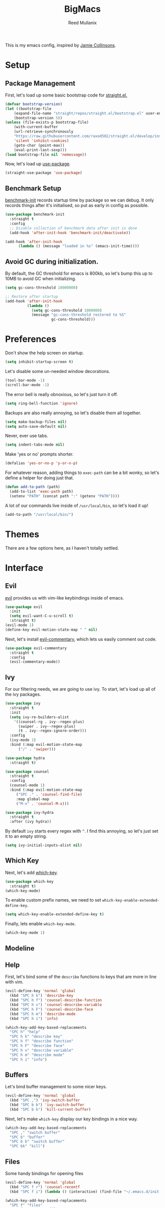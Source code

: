 #+TITLE: BigMacs
#+AUTHOR: Reed Mullanix
#+TOC: true

This is my emacs config, inspired by [[https://github.com/jamiecollinson/dotfiles/blob/master/config.org/][Jamie Collinsons]].

* Setup
** Package Management
    First, let's load up some basic bootstrap code for [[https://github.com/raxod502/straight.el][straight.el.]]
    #+BEGIN_SRC emacs-lisp :tangle yes
    (defvar bootstrap-version)
	(let ((bootstrap-file
	    (expand-file-name "straight/repos/straight.el/bootstrap.el" user-emacs-directory))
	    (bootstrap-version 5))
	(unless (file-exists-p bootstrap-file)
	    (with-current-buffer
		(url-retrieve-synchronously
		"https://raw.githubusercontent.com/raxod502/straight.el/develop/install.el"
		'silent 'inhibit-cookies)
  	    (goto-char (point-max))
	    (eval-print-last-sexp)))
	(load bootstrap-file nil 'nomessage))
    #+END_SRC

    Now, let's load up [[https://github.com/jwiegley/use-package][use-package]].
    #+BEGIN_SRC emacs-lisp :tangle yes
    (straight-use-package 'use-package)
    #+END_SRC
** Benchmark Setup
   [[https://github.com/dholm/benchmark-init-el][benchmark-init]] records startup time by package so we can debug. 
   It only records things after it's initialised, so put as early in config as possible.
   #+BEGIN_SRC emacs-lisp :tangle yes
   (use-package benchmark-init
     :straight t
     :config
     ;; Disable collection of benchmark data after init is done
     (add-hook 'after-init-hook 'benchmark-init/deactivate))

   (add-hook 'after-init-hook
	     (lambda () (message "loaded in %s" (emacs-init-time))))
   #+END_SRC
** Avoid GC during initialization.
   By default, the GC threshold for emacs is 800kb, so let's bump this up to 
   10MB to avoid GC when initializing.
   #+BEGIN_SRC emacs-lisp :tangle yes
   (setq gc-cons-threshold 10000000)

   ;; Restore after startup
   (add-hook 'after-init-hook
             (lambda ()
               (setq gc-cons-threshold 1000000)
               (message "gc-cons-threshold restored to %S"
                        gc-cons-threshold)))
   #+END_SRC
* Preferences
  Don't show the help screen on startup.
  #+BEGIN_SRC emacs-lisp :tangle yes
  (setq inhibit-startup-screen t)
  #+END_SRC

  Let's disable some un-needed window decorations.
  #+BEGIN_SRC emacs-lisp :tangle yes
  (tool-bar-mode -1)
  (scroll-bar-mode -1) 
  #+END_SRC

  The error bell is really obnoxious, so let's just turn it off.
  #+BEGIN_SRC emacs-lisp :tangle yes
  (setq ring-bell-function 'ignore)
  #+END_SRC
  
  Backups are also really annoying, so let's disable them all together.
  #+BEGIN_SRC emacs-lisp :tangle yes
  (setq make-backup-files nil) 
  (setq auto-save-default nil)
  #+END_SRC
  
  Never, ever use tabs.
  #+BEGIN_SRC emacs-lisp :tangle yes
    (setq indent-tabs-mode nil)
  #+END_SRC
  
  Make 'yes or no' prompts shorter.
  #+BEGIN_SRC emacs-lisp :tangle yes
    (defalias 'yes-or-no-p 'y-or-n-p)
  #+END_SRC

  
  For whatever reason, adding things to ~exec-path~ can be a bit wonky, so let's define
  a helper for doing just that.
  #+BEGIN_SRC emacs-lisp :tangle yes
    (defun add-to-path (path)
      (add-to-list 'exec-path path)
      (setenv "PATH" (concat path ":" (getenv "PATH"))))
  #+END_SRC

  A lot of our commands live inside of ~/usr/local/bin~, so let's load it up!
  #+BEGIN_SRC emacs-lisp :tangle yes
    (add-to-path "/usr/local/bin/")
  #+END_SRC
* Themes
  There are a few options here, as I haven't totally settled.
* Interface
** Evil
  [[https://github.com/emacs-evil/evil][evil]] provides us with vim-like keybindings inside of emacs.
  #+BEGIN_SRC emacs-lisp :tangle yes
  (use-package evil
    :init
    (setq evil-want-C-u-scroll t)
    :straight t)
  (evil-mode 1)
  (define-key evil-motion-state-map " " nil)
  #+END_SRC
  
  Next, let's install [[https://github.com/linktohack/evil-commentary][evil-commentary]], which lets us easily comment out code. 
  #+BEGIN_SRC emacs-lisp :tangle yes
    (use-package evil-commentary
      :straight t
      :config
      (evil-commentary-mode))
  #+END_SRC

** Ivy
  For our filtering needs, we are going to use ivy.
  To start, let's load up all of the ivy packages.
  #+BEGIN_SRC emacs-lisp :tangle yes
    (use-package ivy
      :straight t
      :init
      (setq ivy-re-builders-alist
	    '((counsel-rg . ivy--regex-plus)
	      (swiper . ivy--regex-plus)
	      (t . ivy--regex-ignore-order)))
      :config
      (ivy-mode 1)
      :bind (:map evil-motion-state-map
		  ("/" . 'swiper)))

    (use-package hydra
      :straight t)

    (use-package counsel
      :straight t
      :config
      (counsel-mode 1)
      :bind (:map evil-motion-state-map
	     ("SPC ." . 'counsel-find-file)
	     :map global-map
	     ("M-x" . 'counsel-M-x)))

    (use-package ivy-hydra
      :straight t
      :after (ivy hydra))
  #+END_SRC
  
  By default =ivy= starts every regex with ~^~. I find this annoying,
  so let's just set it to an empty string.
  #+BEGIN_SRC emacs-lisp :tangle yes
    (setq ivy-initial-inputs-alist nil)
  #+END_SRC
** Which Key
  Next, let's add [[https://github.com/justbur/emacs-which-key][which-key]].
  #+BEGIN_SRC emacs-lisp :tangle yes
  (use-package which-key
    :straight t)
  (which-key-mode)
  #+END_SRC

  To enable custom prefix names, we need to set =which-key-enable-extended-define-key=.
  #+BEGIN_SRC emacs-lisp :tangle yes
  (setq which-key-enable-extended-define-key t)
  #+END_SRC
  
  Finally, lets enable =which-key-mode=.
  #+BEGIN_SRC emacs-lisp :tangle yes
    (which-key-mode 1)
  #+END_SRC
** Modeline
** Help
  First, let's bind some of the =describe= functions
  to keys that are more in line with vim.
  #+BEGIN_SRC emacs-lisp :tangle yes
    (evil-define-key 'normal 'global
      (kbd "SPC h k") 'describe-key
      (kbd "SPC h f") 'counsel-describe-function
      (kbd "SPC h v") 'counsel-describe-variable
      (kbd "SPC h F") 'counsel-describe-face
      (kbd "SPC h m") 'describe-mode
      (kbd "SPC h i") 'info)

    (which-key-add-key-based-replacements
      "SPC h" "help"
      "SPC h k" "describe key"
      "SPC h f" "describe function"
      "SPC h F" "describe face"
      "SPC h v" "describe variable"
      "SPC h m" "describe mode"
      "SPC h i" "info")
  #+END_SRC
** Buffers
  Let's bind buffer management to some nicer keys.
  #+BEGIN_SRC emacs-lisp :tangle yes
    (evil-define-key 'normal 'global
      (kbd "SPC ,") 'ivy-switch-buffer
      (kbd "SPC b b") 'ivy-switch-buffer
      (kbd "SPC b k") 'kill-current-buffer)
  #+END_SRC
  Next, let's make =which-key= display our key bindings in a nice way.
  #+BEGIN_SRC emacs-lisp :tangle yes
    (which-key-add-key-based-replacements
      "SPC ," "switch buffer"
      "SPC b" "buffer"
      "SPC b b" "switch buffer"
      "SPC bk" "kill")
  #+END_SRC
** Files
  Some handy bindings for opening files
  #+BEGIN_SRC emacs-lisp :tangle yes
    (evil-define-key 'normal 'global
      (kbd "SPC f r") 'counsel-recentf
      (kbd "SPC f i") (lambda () (interactive) (find-file "~/.emacs.d/init.org")))

    (which-key-add-key-based-replacements
      "SPC f" "files"
      "SPC f r" "recent files"
      "SPC f i" "config file")
  #+END_SRC
** Windows
  Let's bind window management to some nicer keys
  #+BEGIN_SRC emacs-lisp :tangle yes
    (evil-global-set-key 'normal (kbd "SPC w h") 'evil-window-left)
    (evil-global-set-key 'normal (kbd "SPC w k") 'evil-window-up)
    (evil-global-set-key 'normal (kbd "SPC w j") 'evil-window-down)
    (evil-global-set-key 'normal (kbd "SPC w l") 'evil-window-right)

    (evil-global-set-key 'normal (kbd "SPC w v") 'evil-window-vsplit)
    (evil-global-set-key 'normal (kbd "SPC w s") 'evil-window-split)
    (evil-global-set-key 'normal (kbd "SPC w q") 'evil-window-delete)
  #+END_SRC

  Next, let's make =which-key= display our key bindings in a nice way.
  #+BEGIN_SRC emacs-lisp :tangle yes
    (which-key-add-key-based-replacements
      "SPC w" "window"
      "SPC wh" "left"
      "SPC wk" "up"
      "SPC wj" "down"
      "SPC wl" "right"
      "SPC wv" "vertical split"
      "SPC ws" "horizontal split"
      "SPC wq" "close"
      )
  #+END_SRC
** Tabs
   Let's use emacs 27 recently added tab support to emulate workspaces.
   
   First, let's define a nice ivy interface for selecting which tab to switch to.
   #+BEGIN_SRC emacs-lisp :tangle yes
     (defun counsel-switch-tab ()
       "Switch to another tab."
       (interactive)
       (ivy-read "Tab: " '("Schema.fs" "*ielm*")
		 ;; (mapcar (lambda (tab) (cdr (assq 'name tab))) (tab-bar-tabs))
		 :caller 'counsel-switch-tab))


   #+END_SRC


   #+BEGIN_SRC emacs-lisp :tangle yes
     (evil-define-key 'normal 'global
       (kbd "SPC t l") 'tab-next
       (kbd "SPC t h") 'tab-previous
       (kbd "SPC t k") 'tab-close
       (kbd "SPC t n") 'tab-new
       (kbd "SPC t r") 'tab-bar-rename-tab
       (kbd "SPC t b") 'switch-to-buffer-other-tab)

     (which-key-add-key-based-replacements
       "SPC t" "tabs"
       "SPC t n" "new tab"
       "SPC t r" "rename tab"
       "SPC t k" "delete tab"
       "SPC t h" "previous tab"
       "SPC t l" "next tab"
       "SPC t b" "open buffer in tab")
   #+END_SRC
* Org
** Babel
   It's a bit annoying that =org-babel= asks for confirmation all the time,
   so let's turn it off.
   #+BEGIN_SRC emacs-lisp :tangle yes
     (setq org-confirm-babel-evaluate nil)
   #+END_SRC
* Editor
** Projectile
  [[https://github.com/bbatsov/projectile][projectile]] is a project system for emacs, which lets find navigate
  our projects much faster.
  #+BEGIN_SRC emacs-lisp :tangle yes
    (use-package projectile
      :straight t)
  #+END_SRC
  
  To integrate =projectile= into our =ivy= based workflow, we are going to use
  [[https://github.com/ericdanan/counsel-projectile][counsel-projectile]].
  #+BEGIN_SRC emacs-lisp :tangle yes
    (use-package counsel-projectile
      :straight t)
  #+END_SRC
  
  Finally, let's enable =projectile-mode= globally, and bind the keymap.
  #+BEGIN_SRC emacs-lisp :tangle yes
    (evil-define-key 'normal projectile-mode-map (kbd "SPC p") 'projectile-command-map)
    (projectile-mode 1)
    (counsel-projectile-mode 1)
  #+END_SRC
  
  Finally, let's add some nice =which-key= support
  #+BEGIN_SRC emacs-lisp :tangle yes
    (which-key-add-key-based-replacements
      "SPC p" "project")
  #+END_SRC
** Autocompletion
  For autocompletion, we are going to use [[https://github.com/company-mode/company-mode][company-mode]].
  #+BEGIN_SRC emacs-lisp :tangle yes
    (use-package company
      :straight t)
  #+END_SRC
  
  For now, let's enable it globally.
  #+BEGIN_SRC emacs-lisp :tangle yes
    (global-company-mode)
  #+END_SRC
** Snippets
   We use [[https://github.com/joaotavora/yasnippet][yasnippet]] for all of our snippeting needs.
   #+BEGIN_SRC emacs-lisp :tangle yes
     (use-package yasnippet
       :straight t)
   #+END_SRC
   
   The default yas bindings are pretty hard to use, so let's rebind them.
   #+BEGIN_SRC emacs-lisp :tangle yes
     (evil-define-key 'normal 'global
       (kbd "SPC s n") 'yas-new-snippet
       (kbd "SPC s i") 'yas-insert-snippet
       (kbd "SPC s e") 'yas-visit-snippet-file)
   #+END_SRC
   
   As per usual, let's use =which-key= to give these nicer names.
   #+BEGIN_SRC emacs-lisp :tangle yes
     (which-key-add-key-based-replacements
       "SPC s" "snippets"
       "SPC s n" "new snippet"
       "SPC s i" "insert snippet"
       "SPC s e" "edit snippet")
   #+END_SRC

   Lets enable =yasnippet= globally.
   #+BEGIN_SRC emacs-lisp :tangle yes
     (yas-global-mode 1)
   #+END_SRC
** Flymake
   We use =flymake= to handle displaying errors inside of buffers.
   However, there a few tweaks required to get things working nicely OOTB.
   
   For starters, =flymake= doesn't show errors in a posframe, so we need to install
   [[https://github.com/Ladicle/flymake-posframe][flymake-posframe]] for that.
   #+BEGIN_SRC emacs-lisp :tangle yes
     (use-package flymake-posframe
       :straight (flymake-posframe :type git :host github
				   :repo "Ladicle/flymake-posframe")
       :hook (flymake-mode . flymake-posframe-mode))
   #+END_SRC
   
   Next, let's add some nice keybindings.
   #+BEGIN_SRC emacs-lisp :tangle yes
     (evil-define-key 'normal 'global
       (kbd "SPC e j") 'flymake-goto-next-error
       (kbd "SPC e k") 'flymake-goto-prev-error
       (kbd "SPC e e") 'flymake-show-diagnostics-buffer)

     (which-key-add-key-based-replacements
       "SPC e" "errors"
       "SPC e j" "next error"
       "SPC e k" "previous error"
       "SPC e e" "display errors")
   #+END_SRC
   
   Now, the =flymake= diagnostic buffer will pop up somewhat randomly, so let's make sure it only
   ever pops up at the bottom.
   
   #+BEGIN_SRC emacs-lisp :tangle yes
     (add-to-list 'display-buffer-alist
		  '("\\*Flymake diagnostics*"
		    (display-buffer-below-selected display-buffer-at-bottom)
		    (inhibit-same-window . t)
		    (window-height . 15)))
   #+END_SRC

** SmartParens
   [[https://github.com/Fuco1/smartparens][smartparens]] provides a bunch of utilities for handling
   pairs in emacs.
   #+BEGIN_SRC emacs-lisp :tangle yes
     (use-package smartparens
       :straight t)
   #+END_SRC
   
   By default, we turn on smartparens globally (but not strict mode).
   The default config is pretty good, so let's bring that in as well.
   #+BEGIN_SRC emacs-lisp :tangle yes
     (require 'smartparens-config)
     (smartparens-global-mode)
   #+END_SRC
   
   In other modes (namely lisps) we will want strict mode, so let's also add
   [[https://github.com/expez/evil-smartparens][evil-smartparens]].
   #+BEGIN_SRC emacs-lisp :tangle yes
     (use-package evil-smartparens
       :straight t)
   #+END_SRC
   
   However, some of the features are still handy, so let's add it as a hook
   to =prog-mode=.
   #+BEGIN_SRC emacs-lisp :tangle yes
     (add-hook 'prog-mode-hook 'evil-smartparens-mode)
   #+END_SRC

   Here are some helpful keybinds.
   #+BEGIN_SRC emacs-lisp :tangle yes
     (evil-define-key 'normal 'global
       "((" 'sp-wrap-round
       "([" 'sp-wrap-square
       "({" 'sp-wrap-curly)
   #+END_SRC

* LSP
  [[https://github.com/emacs-lsp/lsp-mode][lsp-mode]] provides language services for quite a few languages.
  #+BEGIN_SRC emacs-lisp :tangle yes
    (use-package lsp-mode
      :straight t
      :commands lsp)
  #+END_SRC

  Next, let's add [[https://github.com/tigersoldier/company-lsp][company-lsp]] for autocompletion support.
  #+BEGIN_SRC emacs-lisp :tangle yes
    (use-package company-lsp
      :straight t
      :commands company-lsp)
  #+END_SRC
  
  Once that's installed, we have to register it as a company backend.
  #+BEGIN_SRC emacs-lisp :tangle yes
    (require 'company-lsp)
    (push 'company-lsp company-backend)
  #+END_SRC

  Next, it's a bit of a pain having to manually set + unset ~lsp-log-io~, so
  let's write a little helper.
  #+BEGIN_SRC emacs-lisp :tangle yes
    (defun lsp-toggle-log-io ()
	"Toggle `lsp-log-io'"
	(interactive)
	(if lsp-log-io
	    (setq lsp-log-io nil)
	  (setq lsp-log-io t))
	(if lsp-print-performance
	    (setq lsp-print-performance t)
	  (setq lsp-print-performance nil)))
  #+END_SRC

  #+RESULTS:
  : lsp-toggle-log-io

* Tools
** Magit
   To start, let's install [[https://github.com/magit/magit][magit]].
   #+BEGIN_SRC emacs-lisp :tangle yes
     (use-package magit
       :straight t
       :bind (:map evil-motion-state-map
		   ("SPC g g" . 'magit-status)))
   #+END_SRC
   
   =magit= is a fantastic tool, but the keybindings don't quite line up with =evil=.
   Let's change that by using [[https://github.com/emacs-evil/evil-magit][evil-magit]].
   #+BEGIN_SRC emacs-lisp :tangle yes
     (use-package evil-magit
       :straight t)
   #+END_SRC
   
   Finally, let's give our prefix a nice name!
   #+BEGIN_SRC emacs-lisp :tangle yes
     (which-key-add-key-based-replacements
       "SPC g" "git"
       "SPC g g" "status")
   #+END_SRC
** Brew
   It's a pain having to switch to the terminal to use brew,
   so let's use [[https://github.com/TOTBWF/counsel-brew][counsel-brew]] instead.
   #+BEGIN_SRC emacs-lisp :tangle yes
     (use-package counsel-brew
       :straight (counsel-brew :type git :host github
			       :repo "TOTBWF/counsel-brew")
       :commands counsel-brew)
   #+END_SRC
** Docker
   I use =counsel-docker= to manage docker containers.
   As of right now, this is a WIP, so let's just bring this in from source.
   #+BEGIN_SRC emacs-lisp :tangle yes
     (use-package counsel-docker
       :load-path "~/Documents/projects/counsel-docker")
   #+END_SRC
   
   Next up, let's bind some keys.
   #+BEGIN_SRC emacs-lisp :tangle yes
     (evil-define-key 'normal 'global
       (kbd "SPC d i") 'counsel-docker-image
       (kbd "SPC d c") 'counsel-docker-container)

     (which-key-add-key-based-replacements
       "SPC d" "docker"
       "SPC d i" "images"
       "SPC d c" "containers")
   #+END_SRC

** GraphiQL
   #+BEGIN_SRC emacs-lisp :tangle yes
     (use-package graphiql
       :load-path "~/Documents/projects/graphiql.el"
       :config
       (setq graphiql-use-lsp t))
   #+END_SRC

   #+RESULTS:
   : t

* Languages
  This section covers language specific configuration.
** Agda
   First, we need to load the =agda-input= package.
   This provides an input method for writing agda code.
   #+BEGIN_SRC emacs-lisp :tangle yes
     (use-package agda-input
       :straight (agda-input :type git :host github :repo "agda/agda"
			     :files ("src/data/emacs-mode/agda-input.el")))
   #+END_SRC
   
   Now, let's load up =agda2-mode= itself.
   #+BEGIN_SRC emacs-lisp :tangle yes
     (use-package agda2-mode
       :straight (agda2-mode :type git :host github 
			     :repo "agda/agda"
			     :files ("src/data/emacs-mode/*.el"
				     (:exclude "agda-input.el")))
       :config
       (add-to-list 'exec-path "~/.local/bin/"))
   #+END_SRC

** CSS
   #+BEGIN_SRC emacs-lisp :tangle yes
     (add-hook 'less-css-mode-hook #'lsp)
     (add-hook 'css-mode-hook #'lsp)
     (setq css-indent-offset 2)
   #+END_SRC
** Emacs Lisp
   Let's enable =flymake-mode= when editing elisp code.
   #+BEGIN_SRC emacs-lisp :tangle yes
     (use-package lispy
       :straight t)
     (add-hook 'emacs-lisp-mode-hook 'flymake-mode)
     (add-hook 'emacs-lisp-mode-hook 'lispy-mode)
   #+END_SRC
** F#
   We use [[https://github.com/fsharp/emacs-fsharp-mode][fsharp-mode]] to provide font locking and indentation for F#.
   #+BEGIN_SRC emacs-lisp :tangle yes
     (use-package fsharp-mode
       :straight t
       :config
       (add-hook 'fsharp-mode-hook 'lsp)
       :custom
       (fsharp-ac-intellisense-enabled nil))
   #+END_SRC
   
   Next, let's load up the F# language server from =lsp-mode=
   #+BEGIN_SRC emacs-lisp :tangle yes
     (require 'lsp-fsharp)
   #+END_SRC
   
   Finally, let's make sure that the =dotnet= executable is available on our path.
   #+BEGIN_SRC emacs-lisp :tangle yes
     (add-to-path "/usr/local/share/dotnet/")
   #+END_SRC
** Typescript
   Typescript is a bit of a pain to get working, mostly due to
   the evils of JSX.
   
   We are going to need to install [[http://web-mode.org/][web-mode]] for =tsx= support.
   Emacs 27 did add =jsx= support, but the indentation behaves rather oddly
   when dealing with type annotations.
   #+BEGIN_SRC emacs-lisp :tangle yes
     (use-package web-mode
       :straight t
       :custom
       (web-mode-code-indent-offset 2 "Set indentation of js code to 2")
       (web-mode-markup-indent-offset 2 "Set indentation of js code to 2"))
   #+END_SRC
   
   Next, let's load the typescript language server.
   #+BEGIN_SRC emacs-lisp :tangle yes
     (add-to-list 'auto-mode-alist '("\\.tsx\\'" . web-mode))
     (add-hook 'web-mode-hook
	       (lambda ()
		 (when (string= web-mode-content-type "jsx")
		   (lsp))))
   #+END_SRC


